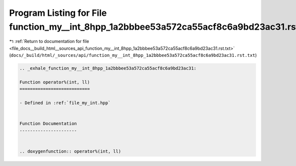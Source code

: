 
.. _program_listing_file_docs__build_html__sources_api_function_my__int_8hpp_1a2bbbee53a572ca55acf8c6a9bd23ac31.rst.txt:

Program Listing for File function_my__int_8hpp_1a2bbbee53a572ca55acf8c6a9bd23ac31.rst.txt
=========================================================================================

|exhale_lsh| :ref:`Return to documentation for file <file_docs__build_html__sources_api_function_my__int_8hpp_1a2bbbee53a572ca55acf8c6a9bd23ac31.rst.txt>` (``docs/_build/html/_sources/api/function_my__int_8hpp_1a2bbbee53a572ca55acf8c6a9bd23ac31.rst.txt``)

.. |exhale_lsh| unicode:: U+021B0 .. UPWARDS ARROW WITH TIP LEFTWARDS

.. code-block:: cpp

   .. _exhale_function_my__int_8hpp_1a2bbbee53a572ca55acf8c6a9bd23ac31:
   
   Function operator%(int, ll)
   ===========================
   
   - Defined in :ref:`file_my_int.hpp`
   
   
   Function Documentation
   ----------------------
   
   
   .. doxygenfunction:: operator%(int, ll)

